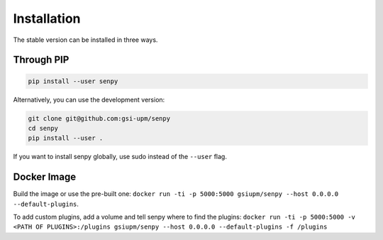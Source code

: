 Installation
------------
The stable version can be installed in three ways.

Through PIP
***********

.. code:: bash

   pip install --user senpy

   
Alternatively, you can use the development version:
 
.. code:: bash

   git clone git@github.com:gsi-upm/senpy
   cd senpy
   pip install --user .

If you want to install senpy globally, use sudo instead of the ``--user`` flag.

Docker Image
************
Build the image or use the pre-built one: ``docker run -ti -p 5000:5000 gsiupm/senpy --host 0.0.0.0 --default-plugins``.

To add custom plugins, add a volume and tell senpy where to find the plugins: ``docker run -ti -p 5000:5000 -v <PATH OF PLUGINS>:/plugins gsiupm/senpy --host 0.0.0.0 --default-plugins -f /plugins``
